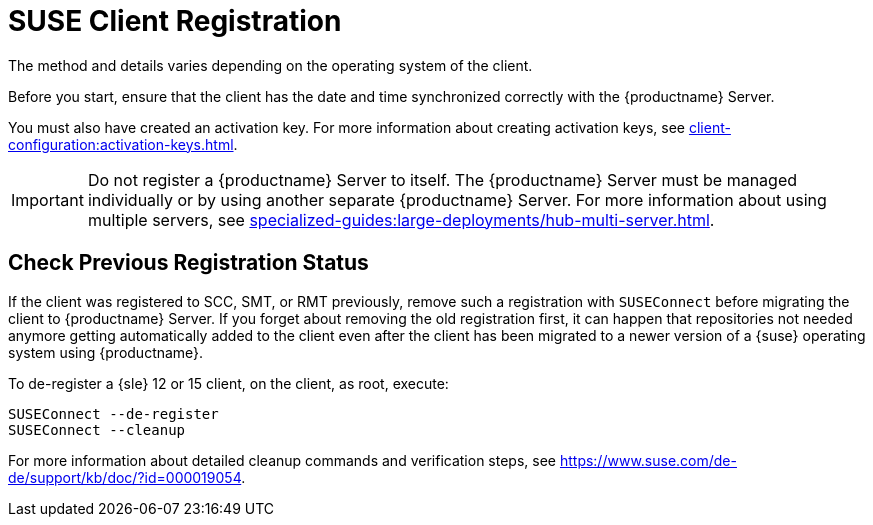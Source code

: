 [[suse-registration-overview]]
= SUSE Client Registration

ifeval::[{suma-content} == true]
// SUSE Liberty Linux not available at Uyuni for now
You can register {sle} and {sleses} clients to your {productname} Server.
endif::[]

ifeval::[{uyuni-content} == true]
// SUSE Liberty Linux not available at Uyuni for now
You can register {sle} clients to your {productname} Server.
endif::[]

The method and details varies depending on the operating system of the client.

Before you start, ensure that the client has the date and time synchronized correctly with the {productname} Server.

You must also have created an activation key.
For more information about creating activation keys, see xref:client-configuration:activation-keys.adoc[].



[IMPORTANT]
====
Do not register a {productname} Server to itself.
The {productname} Server must be managed individually or by using another separate {productname} Server.
For more information about using multiple servers, see xref:specialized-guides:large-deployments/hub-multi-server.adoc[].
====



[[suse-registration-overview-check]]
== Check Previous Registration Status

If the client was registered to SCC, SMT, or RMT previously, remove such a registration with [command]``SUSEConnect`` before migrating the client to {productname} Server.
If you forget about removing the old registration first, it can happen that repositories not needed anymore getting automatically added to the client even after the client has been migrated to a newer version of a {suse} operating system using {productname}.

To de-register a {sle} 12 or 15 client, on the client, as root, execute:

----
SUSEConnect --de-register
SUSEConnect --cleanup
----

For more information about detailed cleanup commands and verification steps, see https://www.suse.com/de-de/support/kb/doc/?id=000019054.
